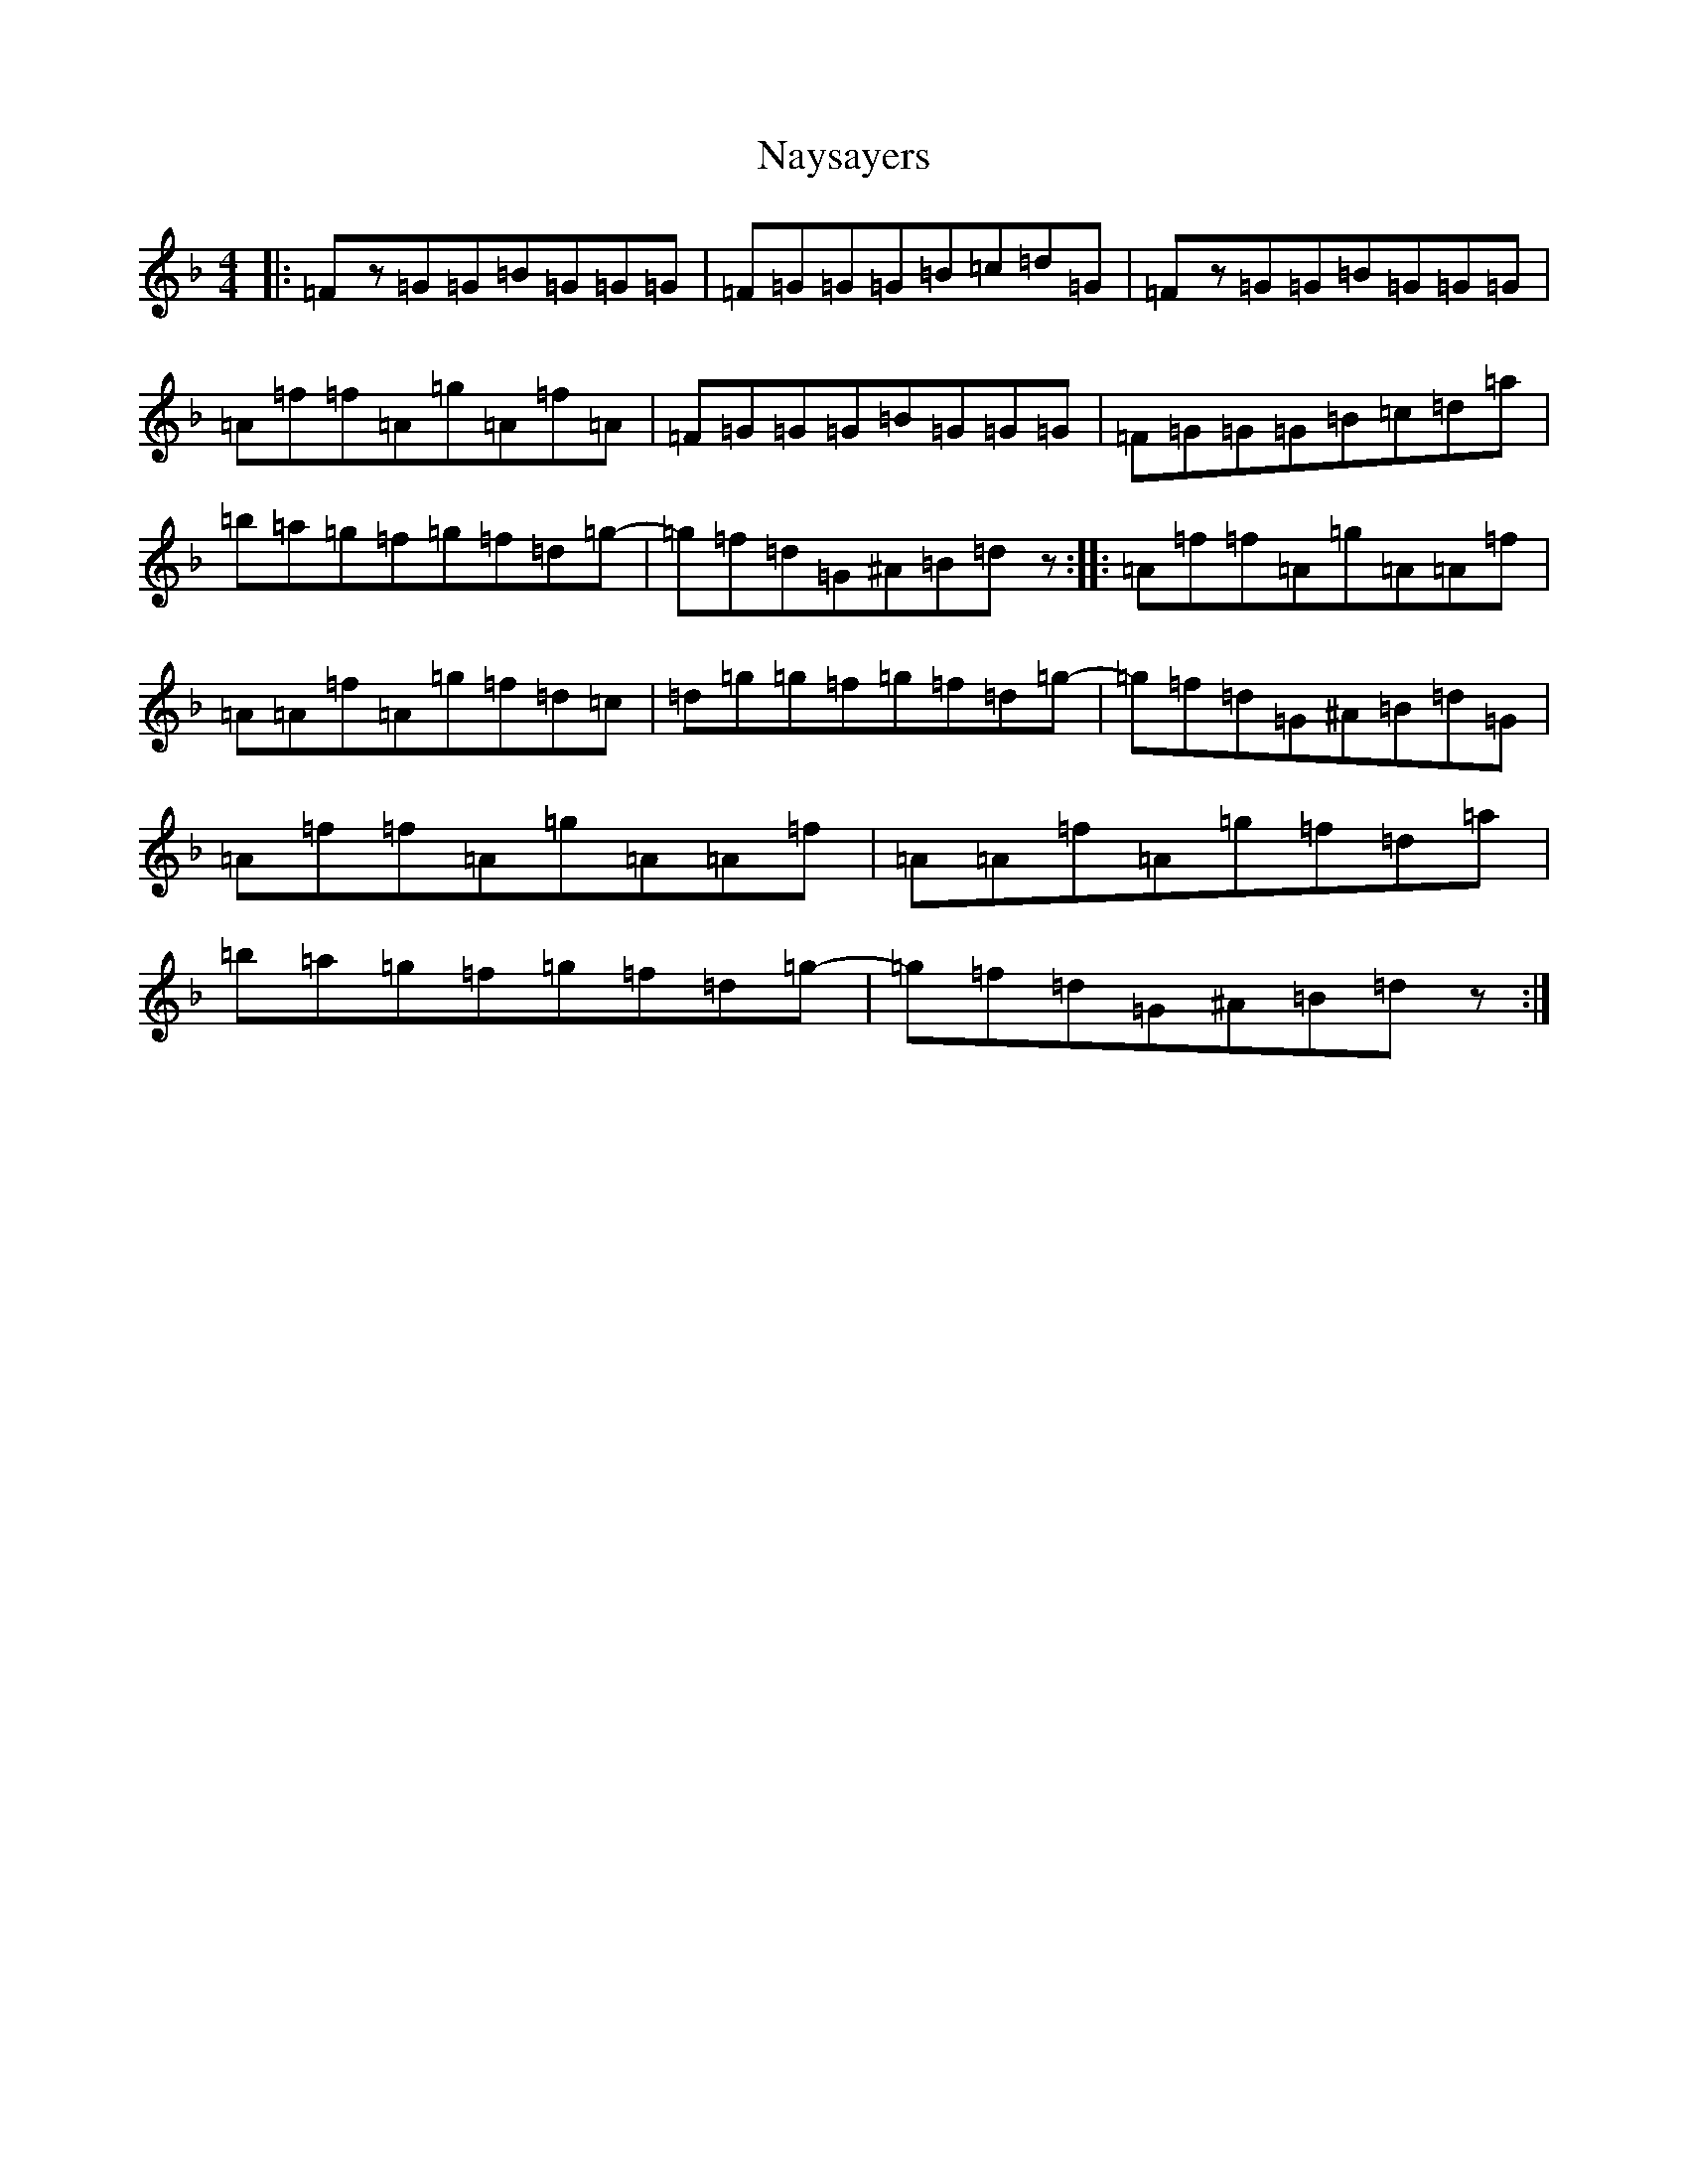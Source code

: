 X: 15285
T: Naysayers
S: https://thesession.org/tunes/7034#setting7034
Z: D Mixolydian
R: reel
M:4/4
L:1/8
K: C Mixolydian
|:=Fz=G=G=B=G=G=G|=F=G=G=G=B=c=d=G|=Fz=G=G=B=G=G=G|=A=f=f=A=g=A=f=A|=F=G=G=G=B=G=G=G|=F=G=G=G=B=c=d=a|=b=a=g=f=g=f=d=g-|=g=f=d=G^A=B=dz:||:=A=f=f=A=g=A=A=f|=A=A=f=A=g=f=d=c|=d=g=g=f=g=f=d=g-|=g=f=d=G^A=B=d=G|=A=f=f=A=g=A=A=f|=A=A=f=A=g=f=d=a|=b=a=g=f=g=f=d=g-|=g=f=d=G^A=B=dz:|